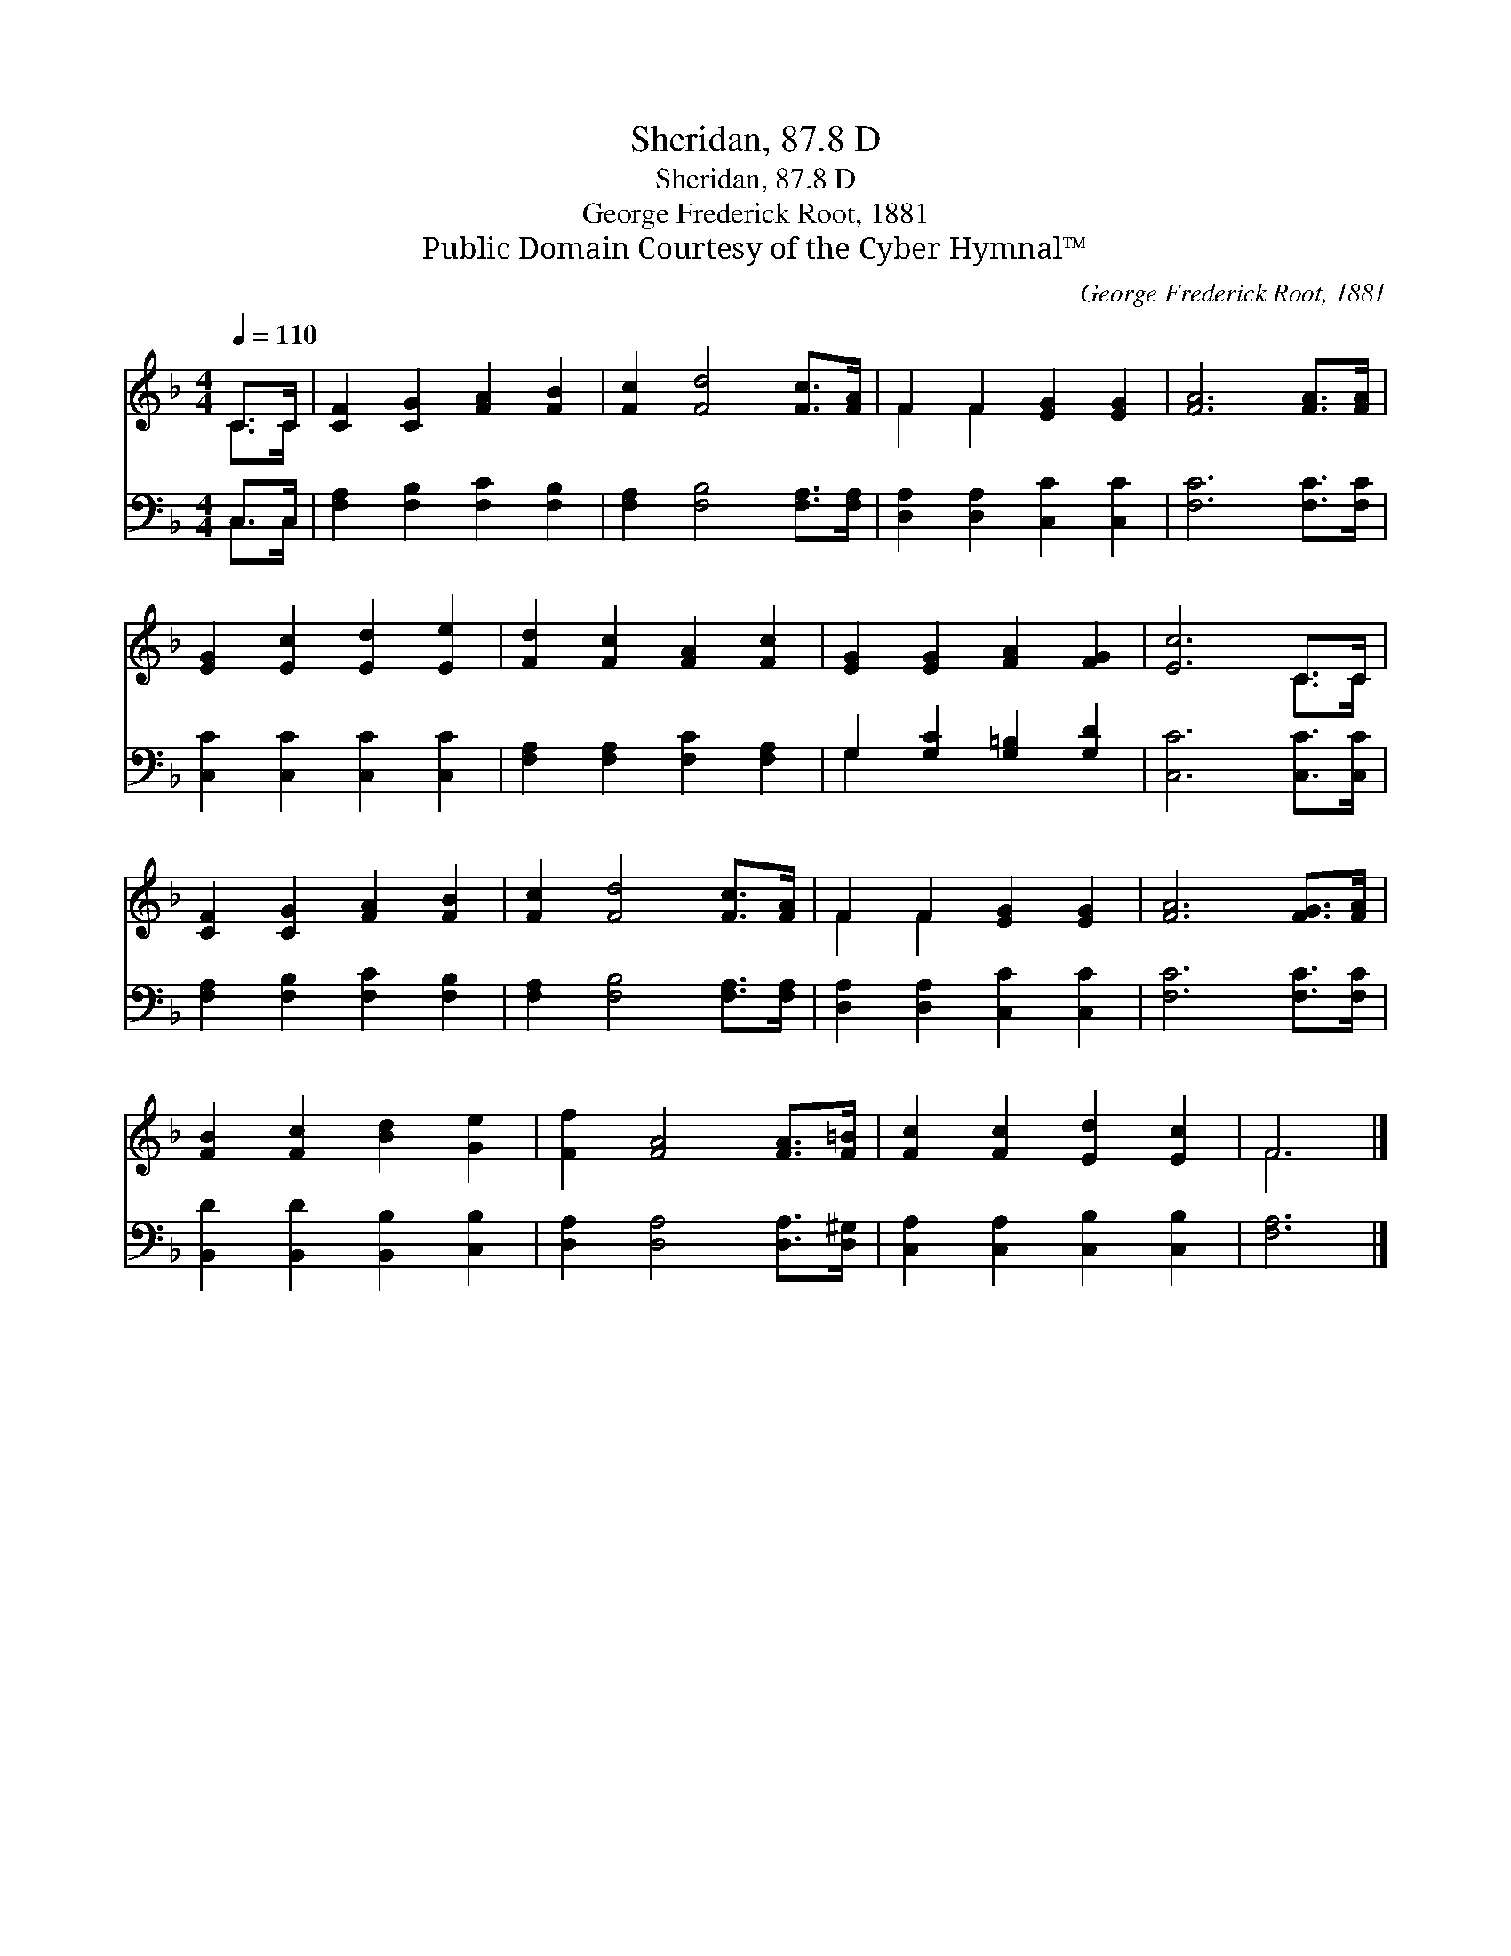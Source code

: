 X:1
T:Sheridan, 87.8 D
T:Sheridan, 87.8 D
T:George Frederick Root, 1881
T:Public Domain Courtesy of the Cyber Hymnal™
C:George Frederick Root, 1881
Z:Public Domain
Z:Courtesy of the Cyber Hymnal™
%%score ( 1 2 ) ( 3 4 )
L:1/8
Q:1/4=110
M:4/4
K:F
V:1 treble 
V:2 treble 
V:3 bass 
V:4 bass 
V:1
 C>C | [CF]2 [CG]2 [FA]2 [FB]2 | [Fc]2 [Fd]4 [Fc]>[FA] | F2 F2 [EG]2 [EG]2 | [FA]6 [FA]>[FA] | %5
 [EG]2 [Ec]2 [Ed]2 [Ee]2 | [Fd]2 [Fc]2 [FA]2 [Fc]2 | [EG]2 [EG]2 [FA]2 [FG]2 | [Ec]6 C>C | %9
 [CF]2 [CG]2 [FA]2 [FB]2 | [Fc]2 [Fd]4 [Fc]>[FA] | F2 F2 [EG]2 [EG]2 | [FA]6 [FG]>[FA] | %13
 [FB]2 [Fc]2 [Bd]2 [Ge]2 | [Ff]2 [FA]4 [FA]>[F=B] | [Fc]2 [Fc]2 [Ed]2 [Ec]2 | F6 |] %17
V:2
 C>C | x8 | x8 | F2 F2 x4 | x8 | x8 | x8 | x8 | x6 C>C | x8 | x8 | F2 F2 x4 | x8 | x8 | x8 | x8 | %16
 F6 |] %17
V:3
 C,>C, | [F,A,]2 [F,B,]2 [F,C]2 [F,B,]2 | [F,A,]2 [F,B,]4 [F,A,]>[F,A,] | %3
 [D,A,]2 [D,A,]2 [C,C]2 [C,C]2 | [F,C]6 [F,C]>[F,C] | [C,C]2 [C,C]2 [C,C]2 [C,C]2 | %6
 [F,A,]2 [F,A,]2 [F,C]2 [F,A,]2 | G,2 [G,C]2 [G,=B,]2 [G,D]2 | [C,C]6 [C,C]>[C,C] | %9
 [F,A,]2 [F,B,]2 [F,C]2 [F,B,]2 | [F,A,]2 [F,B,]4 [F,A,]>[F,A,] | [D,A,]2 [D,A,]2 [C,C]2 [C,C]2 | %12
 [F,C]6 [F,C]>[F,C] | [B,,D]2 [B,,D]2 [B,,B,]2 [C,B,]2 | [D,A,]2 [D,A,]4 [D,A,]>[D,^G,] | %15
 [C,A,]2 [C,A,]2 [C,B,]2 [C,B,]2 | [F,A,]6 |] %17
V:4
 C,>C, | x8 | x8 | x8 | x8 | x8 | x8 | G,2 x6 | x8 | x8 | x8 | x8 | x8 | x8 | x8 | x8 | x6 |] %17

